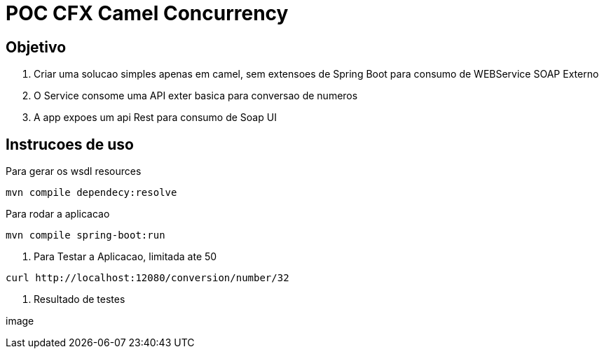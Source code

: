 = POC CFX Camel Concurrency

== Objetivo

. Criar uma solucao simples apenas em camel, sem extensoes de Spring Boot para consumo de WEBService SOAP Externo
. O Service consome uma API exter basica para conversao de numeros
. A app expoes um api Rest para consumo de Soap UI

== Instrucoes de  uso

.Para gerar os wsdl resources
[source,bash]
----
mvn compile dependecy:resolve
----

.Para rodar a aplicacao
[source,bash]
----
mvn compile spring-boot:run
----

. Para Testar a Aplicacao, limitada ate 50
[source, bash]
----
curl http://localhost:12080/conversion/number/32
----

. Resultado de testes

image